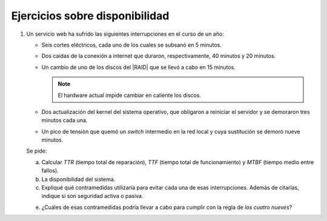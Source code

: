Ejercicios sobre disponibilidad
===============================

1. Un servicio web ha sufrido las siguientes interrupciones en el curso de un
   año:

   + Seis cortes eléctricos, cada uno de los cuales se
     subsanó en 5 minutos.

   + Dos caídas de la conexión a internet que duraron,
     respectivamente, 40 minutos y 20 minutos.

   + Un cambio de uno de los discos del |RAID| que se llevó
     a cabo en 15 minutos.

     .. note:: El hardware actual impide cambiar en caliente los discos.

   + Dos actualización del kernel del sistema operativo, que obligaron
     a reiniciar el servidor y se demoraron tres minutos cada una.

   + Un pico de tensión que quemó un *switch* intermedio en la red local
     y cuya sustitución se demoró nueve minutos.

   Se pide:

   a) Calcular *TTR* (tiempo total de reparación), *TTF* (tiempo total
      de funcionamiento) y *MTBF* (tiempo medio entre fallos).

   b) La disponibilidad del sistema.

   c) Expliqué qué contramedidas utilizaría para evitar cada una de esas
      interrupciones. Además de citarlas, indique si son seguridad activa o
      pasiva.

   e) ¿Cuáles de esas contramedidas podría llevar a cabo para cumplir con
      la regla de *los cuatro nueves*?
